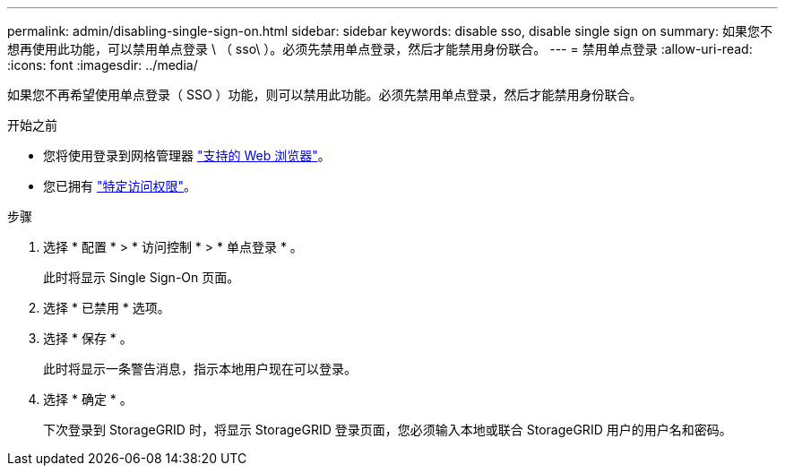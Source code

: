 ---
permalink: admin/disabling-single-sign-on.html 
sidebar: sidebar 
keywords: disable sso, disable single sign on 
summary: 如果您不想再使用此功能，可以禁用单点登录 \ （ sso\ ）。必须先禁用单点登录，然后才能禁用身份联合。 
---
= 禁用单点登录
:allow-uri-read: 
:icons: font
:imagesdir: ../media/


[role="lead"]
如果您不再希望使用单点登录（ SSO ）功能，则可以禁用此功能。必须先禁用单点登录，然后才能禁用身份联合。

.开始之前
* 您将使用登录到网格管理器 link:../admin/web-browser-requirements.html["支持的 Web 浏览器"]。
* 您已拥有 link:admin-group-permissions.html["特定访问权限"]。


.步骤
. 选择 * 配置 * > * 访问控制 * > * 单点登录 * 。
+
此时将显示 Single Sign-On 页面。

. 选择 * 已禁用 * 选项。
. 选择 * 保存 * 。
+
此时将显示一条警告消息，指示本地用户现在可以登录。

. 选择 * 确定 * 。
+
下次登录到 StorageGRID 时，将显示 StorageGRID 登录页面，您必须输入本地或联合 StorageGRID 用户的用户名和密码。


